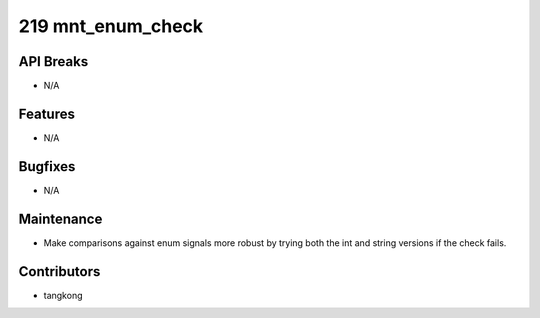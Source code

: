 219 mnt_enum_check
##################

API Breaks
----------
- N/A

Features
--------
- N/A

Bugfixes
--------
- N/A

Maintenance
-----------
- Make comparisons against enum signals more robust by trying both the int and string versions if the check fails.

Contributors
------------
- tangkong
